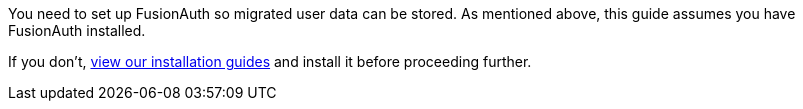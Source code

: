 You need to set up FusionAuth so migrated user data can be stored. As mentioned above, this guide assumes you have FusionAuth installed. 

If you don't, link:/docs/v1/tech/installation-guide/[view our installation guides] and install it before proceeding further.

